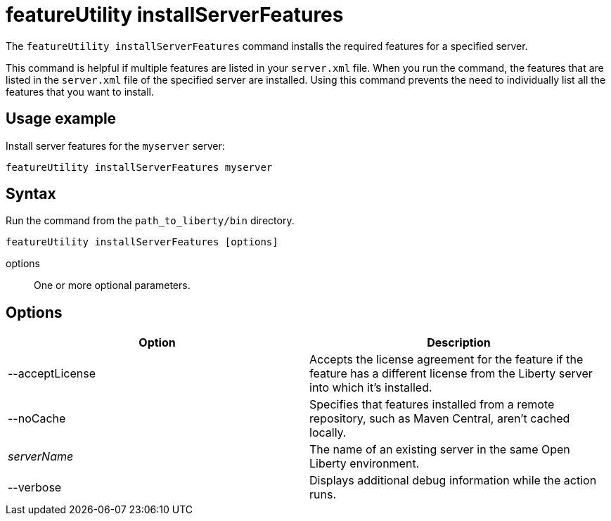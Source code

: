 //
// Copyright (c) 2020 IBM Corporation and others.
// Licensed under Creative Commons Attribution-NoDerivatives
// 4.0 International (CC BY-ND 4.0)
//   https://creativecommons.org/licenses/by-nd/4.0/
//
// Contributors:
//     IBM Corporation
//
:page-description: The `featureUtility installServerFeatures` command installs the required features for a specified server.
:seo-title: featureUtility installServerFeatures - OpenLiberty.io
:seo-description: The `featureUtility installServerFeatures` command installs the required features for a specified server.
:page-layout: general-reference
:page-type: general
= featureUtility installServerFeatures

The `featureUtility installServerFeatures` command installs the required features for a specified server.

This command is helpful if multiple features are listed in your `server.xml` file.
When you run the command, the features that are listed in the `server.xml` file of the specified server are installed.
Using this command prevents the need to individually list all the features that you want to install.

== Usage example

Install server features for the `myserver` server:

----
featureUtility installServerFeatures myserver
----

== Syntax

Run the command from the `path_to_liberty/bin` directory.

----
featureUtility installServerFeatures [options]
----

options::
One or more optional parameters.

== Options

[%header,cols=2*]
|===
|Option
|Description

|--acceptLicense
|Accepts the license agreement for the feature if the feature has a different license from the Liberty server into which it's installed.

|--noCache
|Specifies that features installed from a remote repository, such as Maven Central, aren't cached locally.

|_serverName_
|The name of an existing server in the same Open Liberty environment.

|--verbose
|Displays additional debug information while the action runs.

|===
